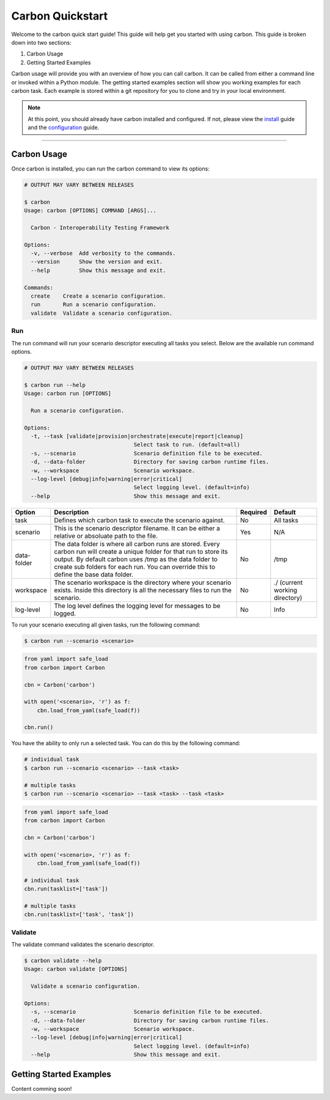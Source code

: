 Carbon Quickstart
-----------------

Welcome to the carbon quick start guide! This guide will help get you started
with using carbon. This guide is broken down into two sections:

#. Carbon Usage
#. Getting Started Examples

Carbon usage will provide you with an overview of how you can call carbon.
It can be called from either a command line or invoked within a Python
module. The getting started examples section will show you working examples
for each carbon task. Each example is stored within a git repository for you
to clone and try in your local environment.

.. note::

    At this point, you should already have carbon installed and configured.
    If not, please view the `install <install.html>`_ guide and the
    `configuration <configuration.html>`_ guide.

----

Carbon Usage
~~~~~~~~~~~~

Once carbon is installed, you can run the carbon command to view its options:

.. code-block:: bash

    # OUTPUT MAY VARY BETWEEN RELEASES

    $ carbon
    Usage: carbon [OPTIONS] COMMAND [ARGS]...

      Carbon - Interoperability Testing Framework

    Options:
      -v, --verbose  Add verbosity to the commands.
      --version      Show the version and exit.
      --help         Show this message and exit.

    Commands:
      create    Create a scenario configuration.
      run       Run a scenario configuration.
      validate  Validate a scenario configuration.

Run
+++

The run command will run your scenario descriptor executing all tasks you
select. Below are the available run command options.

.. code-block:: bash

    # OUTPUT MAY VARY BETWEEN RELEASES

    $ carbon run --help
    Usage: carbon run [OPTIONS]

      Run a scenario configuration.

    Options:
      -t, --task [validate|provision|orchestrate|execute|report|cleanup]
                                      Select task to run. (default=all)
      -s, --scenario                  Scenario definition file to be executed.
      -d, --data-folder               Directory for saving carbon runtime files.
      -w, --workspace                 Scenario workspace.
      --log-level [debug|info|warning|error|critical]
                                      Select logging level. (default=info)
      --help                          Show this message and exit.

.. list-table::
    :widths: auto
    :header-rows: 1

    *   - Option
        - Description
        - Required
        - Default

    *   - task
        - Defines which carbon task to execute the scenario against.
        - No
        - All tasks

    *   - scenario
        - This is the scenario descriptor filename. It can be either a relative
          or absoluate path to the file.
        - Yes
        - N/A

    *   - data-folder
        - The data folder is where all carbon runs are stored. Every carbon
          run will create a unique folder for that run to store its output. By
          default carbon uses /tmp as the data folder to create sub folders for
          each run. You can override this to define the base data folder.
        - No
        - /tmp

    *   - workspace
        - The scenario workspace is the directory where your scenario exists.
          Inside this directory is all the necessary files to run the
          scenario.
        - No
        - ./ (current working directory)

    *   - log-level
        - The log level defines the logging level for messages to be logged.
        - No
        - Info

To run your scenario executing all given tasks, run the following command:

.. code-block:: bash

    $ carbon run --scenario <scenario>

.. code-block:: python

    from yaml import safe_load
    from carbon import Carbon

    cbn = Carbon('carbon')

    with open('<scenario>, 'r') as f:
        cbn.load_from_yaml(safe_load(f))

    cbn.run()


You have the ability to only run a selected task. You can do this by the
following command:

.. code-block:: bash

    # individual task
    $ carbon run --scenario <scenario> --task <task>

    # multiple tasks
    $ carbon run --scenario <scenario> --task <task> --task <task>

.. code-block:: python

    from yaml import safe_load
    from carbon import Carbon

    cbn = Carbon('carbon')

    with open('<scenario>, 'r') as f:
        cbn.load_from_yaml(safe_load(f))

    # individual task
    cbn.run(tasklist=['task'])

    # multiple tasks
    cbn.run(tasklist=['task', 'task'])

.. Mention about how they can pick up at a certain task

Validate
++++++++

The validate command validates the scenario descriptor.

.. code-block:: bash

    $ carbon validate --help
    Usage: carbon validate [OPTIONS]

      Validate a scenario configuration.

    Options:
      -s, --scenario                  Scenario definition file to be executed.
      -d, --data-folder               Directory for saving carbon runtime files.
      -w, --workspace                 Scenario workspace.
      --log-level [debug|info|warning|error|critical]
                                      Select logging level. (default=info)
      --help                          Show this message and exit.

Getting Started Examples
~~~~~~~~~~~~~~~~~~~~~~~~

Content comming soon!
